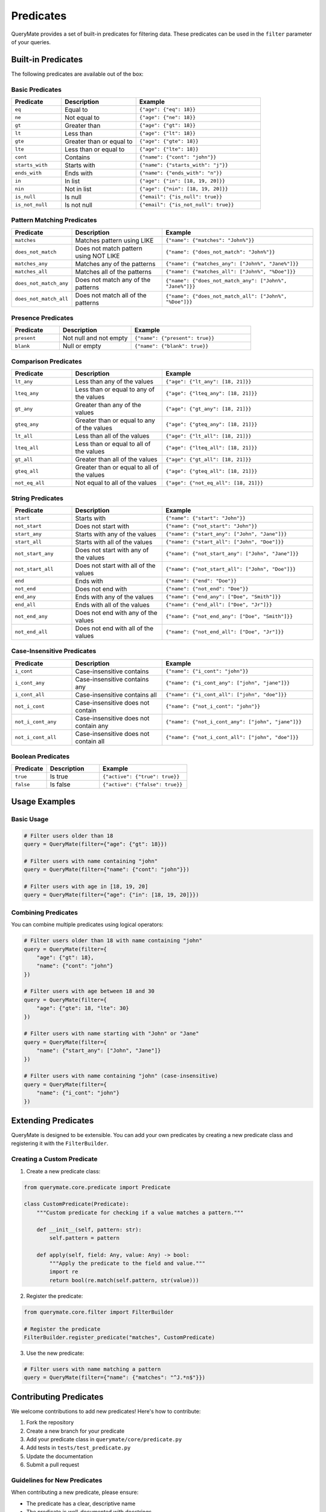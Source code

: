 Predicates
=========

QueryMate provides a set of built-in predicates for filtering data. These predicates can be used in the ``filter`` parameter of your queries.

Built-in Predicates
-----------------

The following predicates are available out of the box:

Basic Predicates
~~~~~~~~~~~~~~

.. list-table::
   :header-rows: 1
   :widths: 20 30 50

   * - Predicate
     - Description
     - Example
   * - ``eq``
     - Equal to
     - ``{"age": {"eq": 18}}``
   * - ``ne``
     - Not equal to
     - ``{"age": {"ne": 18}}``
   * - ``gt``
     - Greater than
     - ``{"age": {"gt": 18}}``
   * - ``lt``
     - Less than
     - ``{"age": {"lt": 18}}``
   * - ``gte``
     - Greater than or equal to
     - ``{"age": {"gte": 18}}``
   * - ``lte``
     - Less than or equal to
     - ``{"age": {"lte": 18}}``
   * - ``cont``
     - Contains
     - ``{"name": {"cont": "john"}}``
   * - ``starts_with``
     - Starts with
     - ``{"name": {"starts_with": "j"}}``
   * - ``ends_with``
     - Ends with
     - ``{"name": {"ends_with": "n"}}``
   * - ``in``
     - In list
     - ``{"age": {"in": [18, 19, 20]}}``
   * - ``nin``
     - Not in list
     - ``{"age": {"nin": [18, 19, 20]}}``
   * - ``is_null``
     - Is null
     - ``{"email": {"is_null": true}}``
   * - ``is_not_null``
     - Is not null
     - ``{"email": {"is_not_null": true}}``

Pattern Matching Predicates
~~~~~~~~~~~~~~~~~~~~~~~~

.. list-table::
   :header-rows: 1
   :widths: 20 30 50

   * - Predicate
     - Description
     - Example
   * - ``matches``
     - Matches pattern using LIKE
     - ``{"name": {"matches": "John%"}}``
   * - ``does_not_match``
     - Does not match pattern using NOT LIKE
     - ``{"name": {"does_not_match": "John%"}}``
   * - ``matches_any``
     - Matches any of the patterns
     - ``{"name": {"matches_any": ["John%", "Jane%"]}}``
   * - ``matches_all``
     - Matches all of the patterns
     - ``{"name": {"matches_all": ["John%", "%Doe"]}}``
   * - ``does_not_match_any``
     - Does not match any of the patterns
     - ``{"name": {"does_not_match_any": ["John%", "Jane%"]}}``
   * - ``does_not_match_all``
     - Does not match all of the patterns
     - ``{"name": {"does_not_match_all": ["John%", "%Doe"]}}``

Presence Predicates
~~~~~~~~~~~~~~~~

.. list-table::
   :header-rows: 1
   :widths: 20 30 50

   * - Predicate
     - Description
     - Example
   * - ``present``
     - Not null and not empty
     - ``{"name": {"present": true}}``
   * - ``blank``
     - Null or empty
     - ``{"name": {"blank": true}}``

Comparison Predicates
~~~~~~~~~~~~~~~~~~

.. list-table::
   :header-rows: 1
   :widths: 20 30 50

   * - Predicate
     - Description
     - Example
   * - ``lt_any``
     - Less than any of the values
     - ``{"age": {"lt_any": [18, 21]}}``
   * - ``lteq_any``
     - Less than or equal to any of the values
     - ``{"age": {"lteq_any": [18, 21]}}``
   * - ``gt_any``
     - Greater than any of the values
     - ``{"age": {"gt_any": [18, 21]}}``
   * - ``gteq_any``
     - Greater than or equal to any of the values
     - ``{"age": {"gteq_any": [18, 21]}}``
   * - ``lt_all``
     - Less than all of the values
     - ``{"age": {"lt_all": [18, 21]}}``
   * - ``lteq_all``
     - Less than or equal to all of the values
     - ``{"age": {"lteq_all": [18, 21]}}``
   * - ``gt_all``
     - Greater than all of the values
     - ``{"age": {"gt_all": [18, 21]}}``
   * - ``gteq_all``
     - Greater than or equal to all of the values
     - ``{"age": {"gteq_all": [18, 21]}}``
   * - ``not_eq_all``
     - Not equal to all of the values
     - ``{"age": {"not_eq_all": [18, 21]}}``

String Predicates
~~~~~~~~~~~~~~

.. list-table::
   :header-rows: 1
   :widths: 20 30 50

   * - Predicate
     - Description
     - Example
   * - ``start``
     - Starts with
     - ``{"name": {"start": "John"}}``
   * - ``not_start``
     - Does not start with
     - ``{"name": {"not_start": "John"}}``
   * - ``start_any``
     - Starts with any of the values
     - ``{"name": {"start_any": ["John", "Jane"]}}``
   * - ``start_all``
     - Starts with all of the values
     - ``{"name": {"start_all": ["John", "Doe"]}}``
   * - ``not_start_any``
     - Does not start with any of the values
     - ``{"name": {"not_start_any": ["John", "Jane"]}}``
   * - ``not_start_all``
     - Does not start with all of the values
     - ``{"name": {"not_start_all": ["John", "Doe"]}}``
   * - ``end``
     - Ends with
     - ``{"name": {"end": "Doe"}}``
   * - ``not_end``
     - Does not end with
     - ``{"name": {"not_end": "Doe"}}``
   * - ``end_any``
     - Ends with any of the values
     - ``{"name": {"end_any": ["Doe", "Smith"]}}``
   * - ``end_all``
     - Ends with all of the values
     - ``{"name": {"end_all": ["Doe", "Jr"]}}``
   * - ``not_end_any``
     - Does not end with any of the values
     - ``{"name": {"not_end_any": ["Doe", "Smith"]}}``
   * - ``not_end_all``
     - Does not end with all of the values
     - ``{"name": {"not_end_all": ["Doe", "Jr"]}}``

Case-Insensitive Predicates
~~~~~~~~~~~~~~~~~~~~~~~~

.. list-table::
   :header-rows: 1
   :widths: 20 30 50

   * - Predicate
     - Description
     - Example
   * - ``i_cont``
     - Case-insensitive contains
     - ``{"name": {"i_cont": "john"}}``
   * - ``i_cont_any``
     - Case-insensitive contains any
     - ``{"name": {"i_cont_any": ["john", "jane"]}}``
   * - ``i_cont_all``
     - Case-insensitive contains all
     - ``{"name": {"i_cont_all": ["john", "doe"]}}``
   * - ``not_i_cont``
     - Case-insensitive does not contain
     - ``{"name": {"not_i_cont": "john"}}``
   * - ``not_i_cont_any``
     - Case-insensitive does not contain any
     - ``{"name": {"not_i_cont_any": ["john", "jane"]}}``
   * - ``not_i_cont_all``
     - Case-insensitive does not contain all
     - ``{"name": {"not_i_cont_all": ["john", "doe"]}}``

Boolean Predicates
~~~~~~~~~~~~~~~

.. list-table::
   :header-rows: 1
   :widths: 20 30 50

   * - Predicate
     - Description
     - Example
   * - ``true``
     - Is true
     - ``{"active": {"true": true}}``
   * - ``false``
     - Is false
     - ``{"active": {"false": true}}``

Usage Examples
-------------

Basic Usage
~~~~~~~~~~

.. code-block:: python

    # Filter users older than 18
    query = QueryMate(filter={"age": {"gt": 18}})

    # Filter users with name containing "john"
    query = QueryMate(filter={"name": {"cont": "john"}})

    # Filter users with age in [18, 19, 20]
    query = QueryMate(filter={"age": {"in": [18, 19, 20]}})

Combining Predicates
~~~~~~~~~~~~~~~~~~

You can combine multiple predicates using logical operators:

.. code-block:: python

    # Filter users older than 18 with name containing "john"
    query = QueryMate(filter={
        "age": {"gt": 18},
        "name": {"cont": "john"}
    })

    # Filter users with age between 18 and 30
    query = QueryMate(filter={
        "age": {"gte": 18, "lte": 30}
    })

    # Filter users with name starting with "John" or "Jane"
    query = QueryMate(filter={
        "name": {"start_any": ["John", "Jane"]}
    })

    # Filter users with name containing "john" (case-insensitive)
    query = QueryMate(filter={
        "name": {"i_cont": "john"}
    })

Extending Predicates
------------------

QueryMate is designed to be extensible. You can add your own predicates by creating a new predicate class and registering it with the ``FilterBuilder``.

Creating a Custom Predicate
~~~~~~~~~~~~~~~~~~~~~~~~~

1. Create a new predicate class:

.. code-block:: python

    from querymate.core.predicate import Predicate

    class CustomPredicate(Predicate):
        """Custom predicate for checking if a value matches a pattern."""

        def __init__(self, pattern: str):
            self.pattern = pattern

        def apply(self, field: Any, value: Any) -> bool:
            """Apply the predicate to the field and value."""
            import re
            return bool(re.match(self.pattern, str(value)))

2. Register the predicate:

.. code-block:: python

    from querymate.core.filter import FilterBuilder

    # Register the predicate
    FilterBuilder.register_predicate("matches", CustomPredicate)

3. Use the new predicate:

.. code-block:: python

    # Filter users with name matching a pattern
    query = QueryMate(filter={"name": {"matches": "^J.*n$"}})

Contributing Predicates
---------------------

We welcome contributions to add new predicates! Here's how to contribute:

1. Fork the repository
2. Create a new branch for your predicate
3. Add your predicate class in ``querymate/core/predicate.py``
4. Add tests in ``tests/test_predicate.py``
5. Update the documentation
6. Submit a pull request

Guidelines for New Predicates
~~~~~~~~~~~~~~~~~~~~~~~~~~~

When contributing a new predicate, please ensure:

* The predicate has a clear, descriptive name
* The predicate is well-documented with docstrings
* The predicate includes unit tests
* The predicate follows the existing code style
* The predicate is generic enough to be useful for multiple use cases
* The predicate is efficient and doesn't cause performance issues

Example Pull Request
~~~~~~~~~~~~~~~~~~

Here's an example of how to structure a pull request for a new predicate:

.. code-block:: text

    Title: Add regex_match predicate

    Description:
    Adds a new predicate for matching values against regular expressions.
    This is useful for complex string matching scenarios.

    Changes:
    - Add RegexMatchPredicate class
    - Add tests for regex_match predicate
    - Update documentation

    Example usage:
    ```python
    query = QueryMate(filter={"name": {"regex_match": "^J.*n$"}})
    ```

Best Practices
------------

* Use the most specific predicate for your use case
* Combine predicates logically for complex queries
* Be mindful of performance when using string predicates
* Consider using indexes for frequently used predicates
* Document your custom predicates clearly 